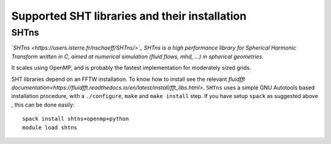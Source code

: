 Supported SHT libraries and their installation
==============================================

SHTns
-----
*`SHTns <https://users.isterre.fr/nschaeff/SHTns/>`_ SHTns is a high
performance library for Spherical Harmonic Transform written in C, aimed at
numerical simulation (fluid flows, mhd, ...) in spherical geometries.*

It scales using OpenMP, and is probably the fastest implementation for
moderately sized grids.

SHT libraries depend on an FFTW installation. To know how to install see the
relevant `fluidfft
documentation<https://fluidfft.readthedocs.io/en/latest/install/fft_libs.html>`.
``SHTns`` uses a simple GNU Autotools based installation procedure, with a
``./configure``, ``make`` and ``make install`` step. If you have setup ``spack``
as suggested above , this can be done easily::

    spack install shtns+openmp+python
    module load shtns
